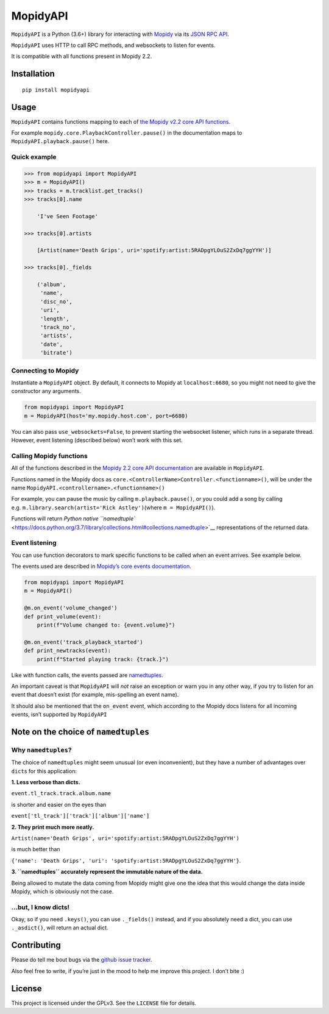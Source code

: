 MopidyAPI
=========

``MopidyAPI`` is a Python (3.6+) library for interacting with
`Mopidy <https://www.mopidy.com/>`__ via its `JSON RPC
API <https://docs.mopidy.com/en/latest/api/http/>`__.

``MopidyAPI`` uses HTTP to call RPC methods, and websockets to listen
for events.

It is compatible with all functions present in Mopidy 2.2.

Installation
------------

::

   pip install mopidyapi

Usage
-----

``MopidyAPI`` contains functions mapping to each of `the Mopidy v2.2
core API
functions. <https://docs.mopidy.com/en/release-2.2/api/core/>`__

For example ``mopidy.core.PlaybackController.pause()`` in the
documentation maps to ``MopidyAPI.playback.pause()`` here.

Quick example
~~~~~~~~~~~~~

.. code:: python

   >>> from mopidyapi import MopidyAPI
   >>> m = MopidyAPI()
   >>> tracks = m.tracklist.get_tracks()
   >>> tracks[0].name

       'I've Seen Footage'

   >>> tracks[0].artists

       [Artist(name='Death Grips', uri='spotify:artist:5RADpgYLOuS2ZxDq7ggYYH')]

   >>> tracks[0]._fields

       ('album',
        'name',
        'disc_no',
        'uri',
        'length',
        'track_no',
        'artists',
        'date',
        'bitrate')

Connecting to Mopidy
~~~~~~~~~~~~~~~~~~~~

Instantiate a ``MopidyAPI`` object. By default, it connects to Mopidy at
``localhost:6680``, so you might not need to give the constructor any
arguments.

.. code:: python

   from mopidyapi import MopidyAPI
   m = MopidyAPI(host='my.mopidy.host.com', port=6680)

You can also pass ``use_websockets=False``, to prevent starting the
websocket listener, which runs in a separate thread. However, event
listening (described below) won’t work with this set.

Calling Mopidy functions
~~~~~~~~~~~~~~~~~~~~~~~~

All of the functions described in the `Mopidy 2.2 core API
documentation <http://docs.mopidy.com/en/latest/api/core/>`__ are
available in ``MopidyAPI``.

Functions named in the Mopidy docs as
``core.<ControllerName>Controller.<functionname>()``, will be under the
name ``MopidyAPI.<controllername>.<functionname>()``

For example, you can pause the music by calling ``m.playback.pause()``,
or you could add a song by calling
e.g. \ ``m.library.search(artist='Rick Astley')``\ (where
``m = MopidyAPI()``).

Functions will return `Python native
``namedtuple`` <https://docs.python.org/3.7/library/collections.html#collections.namedtuple>`__
representations of the returned data.

Event listening
~~~~~~~~~~~~~~~

You can use function decorators to mark specific functions to be called
when an event arrives. See example below.

The events used are described in `Mopidy’s core events
documentation. <https://docs.mopidy.com/en/latest/api/core/#core-events>`__

.. code:: python

   from mopidyapi import MopidyAPI
   m = MopidyAPI()

   @m.on_event('volume_changed')
   def print_volume(event):
       print(f"Volume changed to: {event.volume}")

   @m.on_event('track_playback_started')
   def print_newtracks(event):
       print(f"Started playing track: {track.}")

Like with function calls, the events passed are
`namedtuples. <https://docs.python.org/3.7/library/collections.html#collections.namedtuple>`__

An important caveat is that ``MopidyAPI`` will *not* raise an exception
or warn you in any other way, if you try to listen for an event that
doesn’t exist (for example, mis-spelling an event name).

It should also be mentioned that the ``on_event`` event, which according
to the Mopidy docs listens for all incoming events, isn’t supported by
``MopidyAPI``

Note on the choice of ``namedtuples``
-------------------------------------

Why ``namedtuples``?
~~~~~~~~~~~~~~~~~~~~

The choice of ``namedtuples`` might seem unusual (or even inconvenient),
but they have a number of advantages over ``dict``\ s for this
application:

**1. Less verbose than dicts.**

``event.tl_track.track.album.name``

is shorter and easier on the eyes than

``event['tl_track']['track']['album']['name']``

**2. They print much more neatly.**

``Artist(name='Death Grips', uri='spotify:artist:5RADpgYLOuS2ZxDq7ggYYH')``

is much better than

``{'name': 'Death Grips', 'uri': 'spotify:artist:5RADpgYLOuS2ZxDq7ggYYH'}``.

**3. ``namedtuples`` accurately represent the immutable nature of the
data.**

Being allowed to mutate the data coming from Mopidy might give one the
idea that this would change the data inside Mopidy, which is obviously
not the case.

…but, I know dicts!
~~~~~~~~~~~~~~~~~~~

Okay, so if you need ``.keys()``, you can use ``._fields()`` instead,
and if you absolutely need a dict, you can use ``._asdict()``, will
return an actual dict.

Contributing
------------

Please do tell me bout bugs via the `github issue
tracker <https://github.com/AsbjornOlling/mopidyapi>`__.

Also feel free to write, if you’re just in the mood to help me improve
this project. I don’t bite :)

License
-------

This project is licensed under the GPLv3. See the ``LICENSE`` file for
details.
